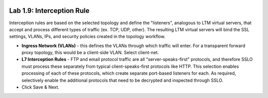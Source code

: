 .. role:: red
.. role:: bred

.. image:: ../images/image17.png

Lab 1.9: Interception Rule
--------------------------

Interception rules are based on the selected topology and define the
"listeners", analogous to LTM virtual servers, that accept and process
different types of traffic (ex. TCP, UDP, other). The resulting LTM virtual
servers will bind the SSL settings, VLANs, IPs, and security policies created
in the topology workflow.

- **Ingress Network (VLANs)** - this defines the VLANs through which traffic
  will enter. For a transparent forward proxy topology, this would be a
  client-side VLAN. Select :red:`client-net`.

- **L7 Interception Rules** - FTP and email protocol traffic are all
  "server-speaks-first" protocols, and therefore SSLO must process these
  separately from typical client-speaks-first protocols like HTTP. This
  selection enables processing of each of these protocols, which create
  separate port-based listeners for each. As required, :red:`selectively enable
  the additional protocols that need to be decrypted and inspected` through
  SSLO.

- Click :red:`Save & Next`.
